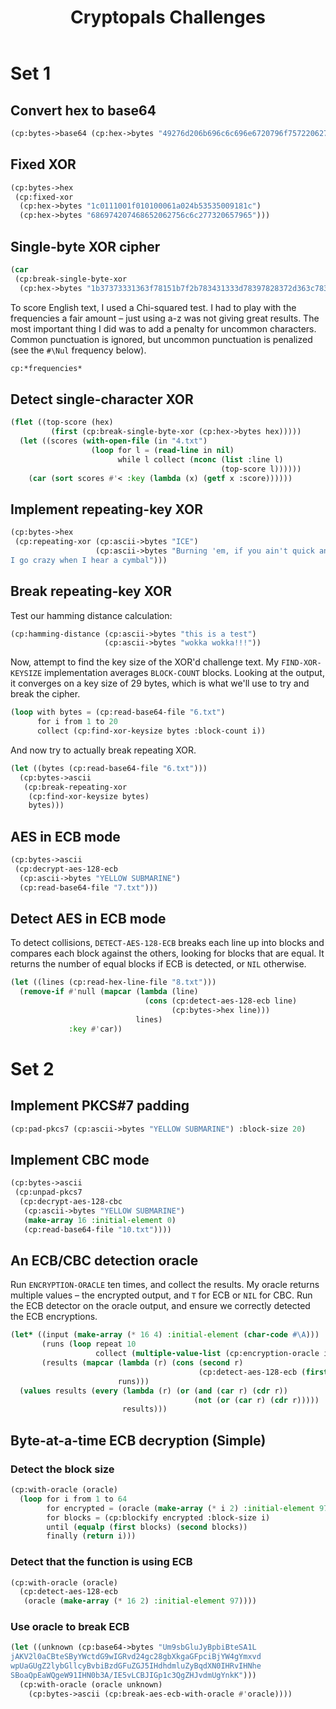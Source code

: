 #+TITLE: Cryptopals Challenges
#+PROPERTY: header-args :exports both :results value verbatim

* Set 1
** Convert hex to base64
#+BEGIN_SRC lisp
  (cp:bytes->base64 (cp:hex->bytes "49276d206b696c6c696e6720796f757220627261696e206c696b65206120706f69736f6e6f7573206d757368726f6f6d"))
#+END_SRC

#+RESULTS:
: "SSdtIGtpbGxpbmcgeW91ciBicmFpbiBsaWtlIGEgcG9pc29ub3VzIG11c2hyb29t"
** Fixed XOR
#+BEGIN_SRC lisp
  (cp:bytes->hex
   (cp:fixed-xor
    (cp:hex->bytes "1c0111001f010100061a024b53535009181c")
    (cp:hex->bytes "686974207468652062756c6c277320657965")))
#+END_SRC

#+RESULTS:
: "746865206B696420646F6E277420706C6179"
** Single-byte XOR cipher
#+BEGIN_SRC lisp
  (car
   (cp:break-single-byte-xor
    (cp:hex->bytes "1b37373331363f78151b7f2b783431333d78397828372d363c78373e783a393b3736")))
#+END_SRC

#+RESULTS:
: (:SCORE 44.4112472277668d0 :KEY 88 :STRING "Cooking MC's like a pound of bacon")
To score English text, I used a Chi-squared test. I had to play with the
frequencies a fair amount -- just using a-z was not giving great results. The
most important thing I did was to add a penalty for uncommon characters. Common
punctuation is ignored, but uncommon punctuation is penalized (see the ~#\Nul~
frequency below).
#+BEGIN_SRC lisp
  cp:*frequencies*
#+END_SRC

#+RESULTS:
: ((#\a . 0.0651738d0) (#\b . 0.0124248d0) (#\c . 0.0217339d0)
:  (#\d . 0.0349835d0) (#\e . 0.1041442d0) (#\f . 0.0197881d0) (#\g . 0.015861d0)
:  (#\h . 0.0492888d0) (#\i . 0.0558094d0) (#\j . 9.033d-4) (#\k . 0.0050529d0)
:  (#\l . 0.033149d0) (#\m . 0.0202124d0) (#\n . 0.0564513d0) (#\o . 0.0596302d0)
:  (#\p . 0.0137645d0) (#\q . 8.606d-4) (#\r . 0.0497563d0) (#\s . 0.051576d0)
:  (#\t . 0.0729357d0) (#\u . 0.0225134d0) (#\v . 0.0082903d0)
:  (#\w . 0.0171272d0) (#\x . 0.0013692d0) (#\y . 0.0145984d0) (#\z . 7.836d-4)
:  (#\  . 0.1918182d0) (#\Nul . 0.001d0))

** Detect single-character XOR
#+BEGIN_SRC lisp
  (flet ((top-score (hex)
           (first (cp:break-single-byte-xor (cp:hex->bytes hex)))))
    (let ((scores (with-open-file (in "4.txt")
                    (loop for l = (read-line in nil)
                          while l collect (nconc (list :line l)
                                                 (top-score l))))))
      (car (sort scores #'< :key (lambda (x) (getf x :score))))))
#+END_SRC

#+RESULTS:
: (:LINE "7b5a4215415d544115415d5015455447414c155c46155f4058455c5b523f" :SCORE
:  51.34496174418811d0 :KEY 53 :STRING "Now that the party is jumping
: ")
** Implement repeating-key XOR
#+BEGIN_SRC lisp
  (cp:bytes->hex
   (cp:repeating-xor (cp:ascii->bytes "ICE")
                     (cp:ascii->bytes "Burning 'em, if you ain't quick and nimble
  I go crazy when I hear a cymbal")))
#+END_SRC

#+RESULTS:
: "0B3637272A2B2E63622C2E69692A23693A2A3C6324202D623D63343C2A26226324272765272A282B2F20430A652E2C652A3124333A653E2B2027630C692B20283165286326302E27282F"
** Break repeating-key XOR
Test our hamming distance calculation:
#+BEGIN_SRC lisp
  (cp:hamming-distance (cp:ascii->bytes "this is a test")
                       (cp:ascii->bytes "wokka wokka!!!"))
#+END_SRC

#+RESULTS:
: 37
Now, attempt to find the key size of the XOR'd challenge text. My
~FIND-XOR-KEYSIZE~ implementation averages ~BLOCK-COUNT~ blocks. Looking at the
output, it converges on a key size of 29 bytes, which is what we'll use to try
and break the cipher.
#+BEGIN_SRC lisp
  (loop with bytes = (cp:read-base64-file "6.txt")
        for i from 1 to 20
        collect (cp:find-xor-keysize bytes :block-count i))
#+END_SRC

#+RESULTS:
: (5 5 5 5 5 5 5 29 29 29 29 29 29 29 29 29 29 29 29 29)
And now try to actually break repeating XOR.
#+BEGIN_SRC lisp
  (let ((bytes (cp:read-base64-file "6.txt")))
    (cp:bytes->ascii
     (cp:break-repeating-xor
      (cp:find-xor-keysize bytes)
      bytes)))
#+END_SRC

#+RESULTS:
#+begin_example
"I'm back and I'm ringin' the bell
A rockin' on the mike while the fly girls yell
In ecstasy in the back of me
Well that's my DJ Deshay cuttin' all them Z's
Hittin' hard and the girlies goin' crazy
Vanilla's on the mike, man I'm not lazy.

I'm lettin' my drug kick in
It controls my mouth and I begin
To just let it flow, let my concepts go
My posse's to the side yellin', Go Vanilla Go!

Smooth 'cause that's the way I will be
And if you don't give a damn, then
Why you starin' at me
So get off 'cause I control the stage
There's no dissin' allowed
I'm in my own phase
The girlies sa y they love me and that is ok
And I can dance better than any kid n' play

Stage 2 -- Yea the one ya' wanna listen to
It's off my head so let the beat play through
So I can funk it up and make it sound good
1-2-3 Yo -- Knock on some wood
For good luck, I like my rhymes atrocious
Supercalafragilisticexpialidocious
I'm an effect and that you can bet
I can take a fly girl and make her wet.

I'm like Samson -- Samson to Delilah
There's no denyin', You can try to hang
But you'll keep tryin' to get my style
Over and over, practice makes perfect
But not if you're a loafer.

You'll get nowhere, no place, no time, no girls
Soon -- Oh my God, homebody, you probably eat
Spaghetti with a spoon! Come on and say it!

VIP. Vanilla Ice yep, yep, I'm comin' hard like a rhino
Intoxicating so you stagger like a wino
So punks stop trying and girl stop cryin'
Vanilla Ice is sellin' and you people are buyin'
'Cause why the freaks are jockin' like Crazy Glue
Movin' and groovin' trying to sing along
All through the ghetto groovin' this here song
Now you're amazed by the VIP posse.

Steppin' so hard like a German Nazi
Startled by the bases hittin' ground
There's no trippin' on mine, I'm just gettin' down
Sparkamatic, I'm hangin' tight like a fanatic
You trapped me once and I thought that
You might have it
So step down and lend me your ear
'89 in my time! You, '90 is my year.

You're weakenin' fast, YO! and I can tell it
Your body's gettin' hot, so, so I can smell it
So don't be mad and don't be sad
'Cause the lyrics belong to ICE, You can call me Dad
You're pitchin' a fit, so step back and endure
Let the witch doctor, Ice, do the dance to cure
So come up close and don't be square
You wanna battle me -- Anytime, anywhere

You thought that I was weak, Boy, you're dead wrong
So come on, everybody and sing this song

Say -- Play that funky music Say, go white boy, go white boy go
play that funky music Go white boy, go white boy, go
Lay down and boogie and play that funky music till you die.

Play that funky music Come on, Come on, let me hear
Play that funky music white boy you say it, say it
Play that funky music A little louder now
Play that funky music, white boy Come on, Come on, Come on
Play that funky music
"
#+end_example
** AES in ECB mode
#+BEGIN_SRC lisp
  (cp:bytes->ascii
   (cp:decrypt-aes-128-ecb
    (cp:ascii->bytes "YELLOW SUBMARINE")
    (cp:read-base64-file "7.txt")))
#+END_SRC

#+RESULTS:
#+begin_example
"I'm back and I'm ringin' the bell
A rockin' on the mike while the fly girls yell
In ecstasy in the back of me
Well that's my DJ Deshay cuttin' all them Z's
Hittin' hard and the girlies goin' crazy
Vanilla's on the mike, man I'm not lazy.

I'm lettin' my drug kick in
It controls my mouth and I begin
To just let it flow, let my concepts go
My posse's to the side yellin', Go Vanilla Go!

Smooth 'cause that's the way I will be
And if you don't give a damn, then
Why you starin' at me
So get off 'cause I control the stage
There's no dissin' allowed
I'm in my own phase
The girlies sa y they love me and that is ok
And I can dance better than any kid n' play

Stage 2 -- Yea the one ya' wanna listen to
It's off my head so let the beat play through
So I can funk it up and make it sound good
1-2-3 Yo -- Knock on some wood
For good luck, I like my rhymes atrocious
Supercalafragilisticexpialidocious
I'm an effect and that you can bet
I can take a fly girl and make her wet.

I'm like Samson -- Samson to Delilah
There's no denyin', You can try to hang
But you'll keep tryin' to get my style
Over and over, practice makes perfect
But not if you're a loafer.

You'll get nowhere, no place, no time, no girls
Soon -- Oh my God, homebody, you probably eat
Spaghetti with a spoon! Come on and say it!

VIP. Vanilla Ice yep, yep, I'm comin' hard like a rhino
Intoxicating so you stagger like a wino
So punks stop trying and girl stop cryin'
Vanilla Ice is sellin' and you people are buyin'
'Cause why the freaks are jockin' like Crazy Glue
Movin' and groovin' trying to sing along
All through the ghetto groovin' this here song
Now you're amazed by the VIP posse.

Steppin' so hard like a German Nazi
Startled by the bases hittin' ground
There's no trippin' on mine, I'm just gettin' down
Sparkamatic, I'm hangin' tight like a fanatic
You trapped me once and I thought that
You might have it
So step down and lend me your ear
'89 in my time! You, '90 is my year.

You're weakenin' fast, YO! and I can tell it
Your body's gettin' hot, so, so I can smell it
So don't be mad and don't be sad
'Cause the lyrics belong to ICE, You can call me Dad
You're pitchin' a fit, so step back and endure
Let the witch doctor, Ice, do the dance to cure
So come up close and don't be square
You wanna battle me -- Anytime, anywhere

You thought that I was weak, Boy, you're dead wrong
So come on, everybody and sing this song

Say -- Play that funky music Say, go white boy, go white boy go
play that funky music Go white boy, go white boy, go
Lay down and boogie and play that funky music till you die.

Play that funky music Come on, Come on, let me hear
Play that funky music white boy you say it, say it
Play that funky music A little louder now
Play that funky music, white boy Come on, Come on, Come on
Play that funky music
"
#+end_example
** Detect AES in ECB mode
To detect collisions, ~DETECT-AES-128-ECB~ breaks each line up into blocks
and compares each block against the others, looking for blocks that are equal.
It returns the number of equal blocks if ECB is detected, or ~NIL~
otherwise.
#+BEGIN_SRC lisp
  (let ((lines (cp:read-hex-line-file "8.txt")))
    (remove-if #'null (mapcar (lambda (line)
                                (cons (cp:detect-aes-128-ecb line)
                                      (cp:bytes->hex line)))
                              lines)
               :key #'car))
#+END_SRC

#+RESULTS:
: ((6
:   . "D880619740A8A19B7840A8A31C810A3D08649AF70DC06F4FD5D2D69C744CD283E2DD052F6B641DBF9D11B0348542BB5708649AF70DC06F4FD5D2D69C744CD2839475C9DFDBC1D46597949D9C7E82BF5A08649AF70DC06F4FD5D2D69C744CD28397A93EAB8D6AECD566489154789A6B0308649AF70DC06F4FD5D2D69C744CD283D403180C98C8F6DB1F2A3F9C4040DEB0AB51B29933F2C123C58386B06FBA186A"))
* Set 2
** Implement PKCS#7 padding
#+BEGIN_SRC lisp
  (cp:pad-pkcs7 (cp:ascii->bytes "YELLOW SUBMARINE") :block-size 20)
#+END_SRC

#+RESULTS:
: #(89 69 76 76 79 87 32 83 85 66 77 65 82 73 78 69 4 4 4 4)
** Implement CBC mode
#+BEGIN_SRC lisp
  (cp:bytes->ascii
   (cp:unpad-pkcs7
    (cp:decrypt-aes-128-cbc
     (cp:ascii->bytes "YELLOW SUBMARINE")
     (make-array 16 :initial-element 0)
     (cp:read-base64-file "10.txt"))))
#+END_SRC

#+RESULTS:
#+begin_example
"I'm back and I'm ringin' the bell
A rockin' on the mike while the fly girls yell
In ecstasy in the back of me
Well that's my DJ Deshay cuttin' all them Z's
Hittin' hard and the girlies goin' crazy
Vanilla's on the mike, man I'm not lazy.

I'm lettin' my drug kick in
It controls my mouth and I begin
To just let it flow, let my concepts go
My posse's to the side yellin', Go Vanilla Go!

Smooth 'cause that's the way I will be
And if you don't give a damn, then
Why you starin' at me
So get off 'cause I control the stage
There's no dissin' allowed
I'm in my own phase
The girlies sa y they love me and that is ok
And I can dance better than any kid n' play

Stage 2 -- Yea the one ya' wanna listen to
It's off my head so let the beat play through
So I can funk it up and make it sound good
1-2-3 Yo -- Knock on some wood
For good luck, I like my rhymes atrocious
Supercalafragilisticexpialidocious
I'm an effect and that you can bet
I can take a fly girl and make her wet.

I'm like Samson -- Samson to Delilah
There's no denyin', You can try to hang
But you'll keep tryin' to get my style
Over and over, practice makes perfect
But not if you're a loafer.

You'll get nowhere, no place, no time, no girls
Soon -- Oh my God, homebody, you probably eat
Spaghetti with a spoon! Come on and say it!

VIP. Vanilla Ice yep, yep, I'm comin' hard like a rhino
Intoxicating so you stagger like a wino
So punks stop trying and girl stop cryin'
Vanilla Ice is sellin' and you people are buyin'
'Cause why the freaks are jockin' like Crazy Glue
Movin' and groovin' trying to sing along
All through the ghetto groovin' this here song
Now you're amazed by the VIP posse.

Steppin' so hard like a German Nazi
Startled by the bases hittin' ground
There's no trippin' on mine, I'm just gettin' down
Sparkamatic, I'm hangin' tight like a fanatic
You trapped me once and I thought that
You might have it
So step down and lend me your ear
'89 in my time! You, '90 is my year.

You're weakenin' fast, YO! and I can tell it
Your body's gettin' hot, so, so I can smell it
So don't be mad and don't be sad
'Cause the lyrics belong to ICE, You can call me Dad
You're pitchin' a fit, so step back and endure
Let the witch doctor, Ice, do the dance to cure
So come up close and don't be square
You wanna battle me -- Anytime, anywhere

You thought that I was weak, Boy, you're dead wrong
So come on, everybody and sing this song

Say -- Play that funky music Say, go white boy, go white boy go
play that funky music Go white boy, go white boy, go
Lay down and boogie and play that funky music till you die.

Play that funky music Come on, Come on, let me hear
Play that funky music white boy you say it, say it
Play that funky music A little louder now
Play that funky music, white boy Come on, Come on, Come on
Play that funky music
"
#+end_example
** An ECB/CBC detection oracle
Run ~ENCRYPTION-ORACLE~ ten times, and collect the results. My oracle
returns multiple values -- the encrypted output, and ~T~ for ECB or
~NIL~ for CBC. Run the ECB detector on the oracle output, and ensure
we correctly detected the ECB encryptions.
#+BEGIN_SRC lisp
  (let* ((input (make-array (* 16 4) :initial-element (char-code #\A)))
         (runs (loop repeat 10
                     collect (multiple-value-list (cp:encryption-oracle input))))
         (results (mapcar (lambda (r) (cons (second r)
                                            (cp:detect-aes-128-ecb (first r))))
                          runs)))
    (values results (every (lambda (r) (or (and (car r) (cdr r))
                                           (not (or (car r) (cdr r)))))
                           results)))
#+END_SRC

#+RESULTS:
: ((NIL) (T . 3) (T . 3) (T . 3) (T . 3) (NIL) (T . 3) (T . 3) (NIL) (T . 3))
: T
** Byte-at-a-time ECB decryption (Simple)
*** Detect the block size
#+BEGIN_SRC lisp
  (cp:with-oracle (oracle)
    (loop for i from 1 to 64
          for encrypted = (oracle (make-array (* i 2) :initial-element 97))
          for blocks = (cp:blockify encrypted :block-size i)
          until (equalp (first blocks) (second blocks))
          finally (return i)))
#+END_SRC

#+RESULTS:
: 16
*** Detect that the function is using ECB
#+BEGIN_SRC lisp
  (cp:with-oracle (oracle)
    (cp:detect-aes-128-ecb
     (oracle (make-array (* 16 2) :initial-element 97))))
#+END_SRC

#+RESULTS:
: 1
*** Use oracle to break ECB
#+BEGIN_SRC lisp
  (let ((unknown (cp:base64->bytes "Um9sbGluJyBpbiBteSA1L
  jAKV2l0aCBteSByYWctdG9wIGRvd24gc28gbXkgaGFpciBjYW4gYmxvd
  wpUaGUgZ2lybGllcyBvbiBzdGFuZGJ5IHdhdmluZyBqdXN0IHRvIHNhe
  SBoaQpEaWQgeW91IHN0b3A/IE5vLCBJIGp1c3QgZHJvdmUgYnkK")))
    (cp:with-oracle (oracle unknown)
      (cp:bytes->ascii (cp:break-aes-ecb-with-oracle #'oracle))))
#+END_SRC

#+RESULTS:
: "Rollin' in my 5.0
: With my rag-top down so my hair can blow
: The girlies on standby waving just to say hi
: Did you stop? No, I just drove by
: "
